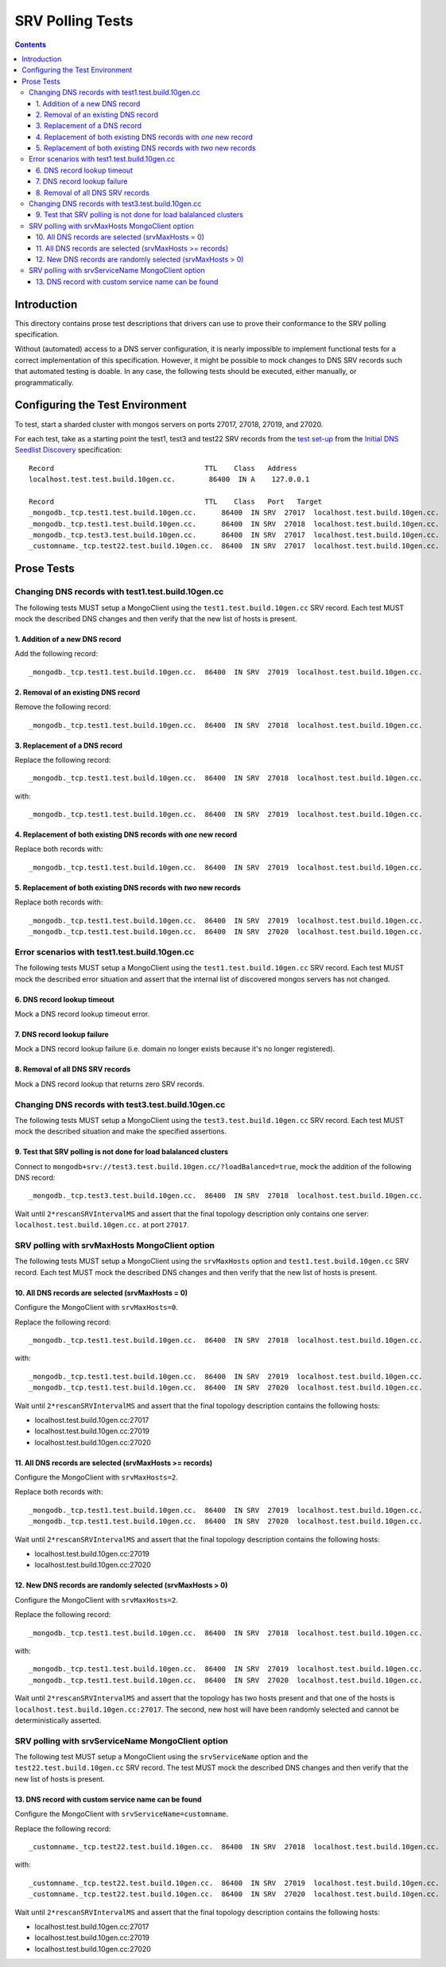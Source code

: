 =================
SRV Polling Tests
=================

.. contents::

Introduction
============

This directory contains prose test descriptions that drivers can use
to prove their conformance to the SRV polling specification.

Without (automated) access to a DNS server configuration, it is nearly
impossible to implement functional tests for a correct implementation of this
specification. However, it might be possible to mock changes to DNS SRV
records such that automated testing is doable. In any case, the following
tests should be executed, either manually, or programmatically.

Configuring the Test Environment
================================

To test, start a sharded cluster with mongos servers on ports 27017, 27018,
27019, and 27020.

For each test, take as a starting point the test1, test3 and test22 SRV records from
the `test set-up`_ from the `Initial DNS Seedlist Discovery`_ specification::

    Record                                    TTL    Class   Address
    localhost.test.test.build.10gen.cc.        86400  IN A    127.0.0.1

    Record                                    TTL    Class   Port   Target
    _mongodb._tcp.test1.test.build.10gen.cc.      86400  IN SRV  27017  localhost.test.build.10gen.cc.
    _mongodb._tcp.test1.test.build.10gen.cc.      86400  IN SRV  27018  localhost.test.build.10gen.cc.
    _mongodb._tcp.test3.test.build.10gen.cc.      86400  IN SRV  27017  localhost.test.build.10gen.cc.
    _customname._tcp.test22.test.build.10gen.cc.  86400  IN SRV  27017  localhost.test.build.10gen.cc.

.. _`test set-up`: https://github.com/mongodb/specifications/blob/master/source/initial-dns-seedlist-discovery/tests/README.rst
.. _`Initial DNS Seedlist Discovery`: ../../initial-dns-seedlist-discovery/initial-dns-seedlist-discovery.rst

Prose Tests
===========

Changing DNS records with test1.test.build.10gen.cc
```````````````````````````````````````````````````

The following tests MUST setup a MongoClient using the
``test1.test.build.10gen.cc`` SRV record. Each test MUST mock the described
DNS changes and then verify that the new list of hosts is present.

1. Addition of a new DNS record
-------------------------------

Add the following record::

    _mongodb._tcp.test1.test.build.10gen.cc.  86400  IN SRV  27019  localhost.test.build.10gen.cc.

2. Removal of an existing DNS record
------------------------------------

Remove the following record::

    _mongodb._tcp.test1.test.build.10gen.cc.  86400  IN SRV  27018  localhost.test.build.10gen.cc.

3. Replacement of a DNS record
------------------------------

Replace the following record::

    _mongodb._tcp.test1.test.build.10gen.cc.  86400  IN SRV  27018  localhost.test.build.10gen.cc.

with::

    _mongodb._tcp.test1.test.build.10gen.cc.  86400  IN SRV  27019  localhost.test.build.10gen.cc.

4. Replacement of both existing DNS records with *one* new record
-----------------------------------------------------------------

Replace both records with::

    _mongodb._tcp.test1.test.build.10gen.cc.  86400  IN SRV  27019  localhost.test.build.10gen.cc.

5. Replacement of both existing DNS records with *two* new records
------------------------------------------------------------------

Replace both records with::

    _mongodb._tcp.test1.test.build.10gen.cc.  86400  IN SRV  27019  localhost.test.build.10gen.cc.
    _mongodb._tcp.test1.test.build.10gen.cc.  86400  IN SRV  27020  localhost.test.build.10gen.cc.

Error scenarios with test1.test.build.10gen.cc
``````````````````````````````````````````````

The following tests MUST setup a MongoClient using the
``test1.test.build.10gen.cc`` SRV record. Each test MUST mock the described
error situation and assert that the internal list of discovered mongos servers
has not changed.

6. DNS record lookup timeout
----------------------------

Mock a DNS record lookup timeout error.

7. DNS record lookup failure
----------------------------

Mock a DNS record lookup failure (i.e. domain no longer exists because it's no longer registered).

8. Removal of all DNS SRV records
---------------------------------

Mock a DNS record lookup that returns zero SRV records.

Changing DNS records with test3.test.build.10gen.cc
```````````````````````````````````````````````````

The following tests MUST setup a MongoClient using the
``test3.test.build.10gen.cc`` SRV record. Each test MUST mock the described
situation and make the specified assertions.

9. Test that SRV polling is not done for load balalanced clusters
-----------------------------------------------------------------

Connect to ``mongodb+srv://test3.test.build.10gen.cc/?loadBalanced=true``,
mock the addition of the following DNS record::

    _mongodb._tcp.test3.test.build.10gen.cc.  86400  IN SRV  27018  localhost.test.build.10gen.cc.

Wait until ``2*rescanSRVIntervalMS`` and assert that the final topology description
only contains one server: ``localhost.test.build.10gen.cc.`` at port ``27017``.


SRV polling with srvMaxHosts MongoClient option
```````````````````````````````````````````````

The following tests MUST setup a MongoClient using the ``srvMaxHosts`` option
and ``test1.test.build.10gen.cc`` SRV record. Each test MUST mock the described
DNS changes and then verify that the new list of hosts is present.


10. All DNS records are selected (srvMaxHosts = 0)
--------------------------------------------------

Configure the MongoClient with ``srvMaxHosts=0``.

Replace the following record::

    _mongodb._tcp.test1.test.build.10gen.cc.  86400  IN SRV  27018  localhost.test.build.10gen.cc.

with::

    _mongodb._tcp.test1.test.build.10gen.cc.  86400  IN SRV  27019  localhost.test.build.10gen.cc.
    _mongodb._tcp.test1.test.build.10gen.cc.  86400  IN SRV  27020  localhost.test.build.10gen.cc.

Wait until ``2*rescanSRVIntervalMS`` and assert that the final topology description
contains the following hosts:

- localhost.test.build.10gen.cc:27017
- localhost.test.build.10gen.cc:27019
- localhost.test.build.10gen.cc:27020


11. All DNS records are selected (srvMaxHosts >= records)
---------------------------------------------------------

Configure the MongoClient with ``srvMaxHosts=2``.

Replace both records with::

    _mongodb._tcp.test1.test.build.10gen.cc.  86400  IN SRV  27019  localhost.test.build.10gen.cc.
    _mongodb._tcp.test1.test.build.10gen.cc.  86400  IN SRV  27020  localhost.test.build.10gen.cc.

Wait until ``2*rescanSRVIntervalMS`` and assert that the final topology description
contains the following hosts:

- localhost.test.build.10gen.cc:27019
- localhost.test.build.10gen.cc:27020


12. New DNS records are randomly selected (srvMaxHosts > 0)
-----------------------------------------------------------

Configure the MongoClient with ``srvMaxHosts=2``.

Replace the following record::

    _mongodb._tcp.test1.test.build.10gen.cc.  86400  IN SRV  27018  localhost.test.build.10gen.cc.

with::

    _mongodb._tcp.test1.test.build.10gen.cc.  86400  IN SRV  27019  localhost.test.build.10gen.cc.
    _mongodb._tcp.test1.test.build.10gen.cc.  86400  IN SRV  27020  localhost.test.build.10gen.cc.

Wait until ``2*rescanSRVIntervalMS`` and assert that the topology has two hosts
present and that one of the hosts is ``localhost.test.build.10gen.cc:27017``.
The second, new host will have been randomly selected and cannot be
deterministically asserted.

SRV polling with srvServiceName MongoClient option
``````````````````````````````````````````````````

The following test MUST setup a MongoClient using the ``srvServiceName`` option
and the ``test22.test.build.10gen.cc`` SRV record. The test MUST mock the described
DNS changes and then verify that the new list of hosts is present.

13. DNS record with custom service name can be found
----------------------------------------------------

Configure the MongoClient with ``srvServiceName=customname``.

Replace the following record::

    _customname._tcp.test22.test.build.10gen.cc.  86400  IN SRV  27018  localhost.test.build.10gen.cc.

with::

    _customname._tcp.test22.test.build.10gen.cc.  86400  IN SRV  27019  localhost.test.build.10gen.cc.
    _customname._tcp.test22.test.build.10gen.cc.  86400  IN SRV  27020  localhost.test.build.10gen.cc.

Wait until ``2*rescanSRVIntervalMS`` and assert that the final topology description
contains the following hosts:

- localhost.test.build.10gen.cc:27017
- localhost.test.build.10gen.cc:27019
- localhost.test.build.10gen.cc:27020
